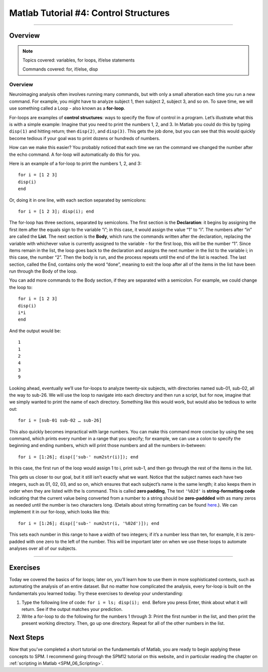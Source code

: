 .. _Matlab_04_ControlStructures:

======================================
Matlab Tutorial #4: Control Structures
======================================

----------

Overview
********

.. note::

  Topics covered: variables, for loops, if/else statements
  
  Commands covered: for, if/else, disp


Overview
--------

Neuroimaging analysis often involves running many commands, but with only a small alteration each time you run a new command. For example, you might have to analyze subject 1, then subject 2, subject 3, and so on. To save time, we will use something called a Loop - also known as a **for-loop**.

For-loops are examples of **control structures**: ways to specify the flow of control in a program. Let’s illustrate what this is with a simple example: Imagine that you need to print the numbers 1, 2, and 3. In Matlab you could do this by typing ``disp(1)`` and hitting return; then ``disp(2)``, and ``disp(3)``. This gets the job done, but you can see that this would quickly become tedious if your goal was to print dozens or hundreds of numbers.

How can we make this easier? You probably noticed that each time we ran the command we changed the number after the echo command. A for-loop will automatically do this for you.

Here is an example of a for-loop to print the numbers 1, 2, and 3:

::

    for i = [1 2 3]
    disp(i)
    end
    
Or, doing it in one line, with each section separated by semicolons:

::

  for i = [1 2 3]; disp(i); end

The for-loop has three sections, separated by semicolons. The first section is the **Declaration**: it begins by assigning the first item after the equals sign to the variable “i”; in this case, it would assign the value “1” to “i”. The numbers after “in” are called the **List**. The next section is the **Body**, which runs the commands written after the declaration, replacing the variable with whichever value is currently assigned to the variable - for the first loop, this will be the number “1”. Since items remain in the list, the loop goes back to the declaration and assigns the next number in the list to the variable i; in this case, the number “2”. Then the body is run, and the process repeats until the end of the list is reached. The last section, called the End, contains only the word “done”, meaning to exit the loop after all of the items in the list have been run through the Body of the loop.

You can add more commands to the Body section, if they are separated with a semicolon. For example, we could change the loop to:

::

  for i = [1 2 3]
  disp(i)
  i*i
  end

And the output would be:

::

  1
  1
  2
  4
  3
  9


Looking ahead, eventually we’ll use for-loops to analyze twenty-six subjects, with directories named sub-01, sub-02, all the way to sub-26. We will use the loop to navigate into each directory and then run a script, but for now, imagine that we simply wanted to print the name of each directory. Something like this would work, but would also be tedious to write out:

::

  for i = [sub-01 sub-02 … sub-26]

This also quickly becomes impractical with large numbers. You can make this command more concise by using the seq command, which prints every number in a range that you specify; for example, we can use a colon to specify the beginning and ending numbers, which will print those numbers and all the numbers in-between:

::

  for i = [1:26]; disp(['sub-' num2str(i)]); end

In this case, the first run of the loop would assign 1 to i, print sub-1, and then go through the rest of the items in the list.

This gets us closer to our goal, but it still isn’t exactly what we want. Notice that the subject names each have two integers, such as 01, 02, 03, and so on, which ensures that each subject’s name is the same length; it also keeps them in order when they are listed with the ls command. This is called **zero padding**, The text ``'%02d'`` is **string-formatting code** indicating that the current value being converted from a number to a string should be **zero-paddded** with as many zeros as needed until the number is two characters long. (Details about string formatting can be found `here <https://www.mathworks.com/help/matlab/matlab_prog/formatting-strings.html>`__.). We can implement it in our for-loop, which looks like this:

::

  for i = [1:26]; disp(['sub-' num2str(i, '%02d')]); end

This sets each number in this range to have a width of two integers; if it’s a number less than ten, for example, it is zero-padded with one zero to the left of the number. This will be important later on when we use these loops to automate analyses over all of our subjects.

-------

Exercises
*********

Today we covered the basics of for loops; later on, you’ll learn how to use them in more sophisticated contexts, such as automating the analysis of an entire dataset. But no matter how complicated the analysis, every for-loop is built on the fundamentals you learned today. Try these exercises to develop your understanding:

1. Type the following line of code: ``for i = ls; disp(i); end``. Before you press Enter, think about what it will return. See if the output matches your prediction.

2. Write a for-loop to do the following for the numbers 1 through 3: Print the first number in the list, and then print the present working directory. Then, go up one directory. Repeat for all of the other numbers in the list.

Next Steps
**********

Now that you've completed a short tutorial on the fundamentals of Matlab, you are ready to begin applying these concepts to SPM. I recommend going through the SPM12 tutorial on this website, and in particular reading the chapter on :ref:`scripting in Matlab <SPM_06_Scripting>`. 
